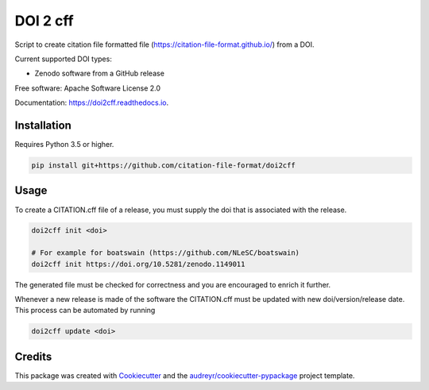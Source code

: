 =========
DOI 2 cff
=========


.. image:: https://travis-ci.org/citation-file-format/doi2cff.svg?branch=master
    :target: https://travis-ci.org/citation-file-format/doi2cff
    
.. image:: https://readthedocs.org/projects/doi2cff/badge/?version=latest
        :target: https://doi2cff.readthedocs.io/en/latest/?badge=latest
        :alt: Documentation Status

.. image:: https://sonarcloud.io/api/project_badges/measure?project=doi2cff&metric=alert_status
       :target: https://sonarcloud.io/dashboard?id=doi2cff
       :alt: SonarCloud quality gate

.. image:: https://sonarcloud.io/api/project_badges/measure?project=doi2cff&metric=coverage
       :target: https://sonarcloud.io/api/project_badges/measure?project=doi2cff&metric=coverage
       :alt: SonarCloud coverage

.. image:: https://zenodo.org/badge/DOI/10.5281/zenodo.1206048.svg
   :target: https://doi.org/10.5281/zenodo.1206048

Script to create citation file formatted file (https://citation-file-format.github.io/) from a DOI.

Current supported DOI types:

* Zenodo software from a GitHub release

Free software: Apache Software License 2.0

Documentation: https://doi2cff.readthedocs.io.

Installation
------------

Requires Python 3.5 or higher.

.. code-block:: bash

    pip install git+https://github.com/citation-file-format/doi2cff

Usage
-----

To create a CITATION.cff file of a release, you must supply the doi that is associated with the release.

.. code-block:: bash

   doi2cff init <doi>

   # For example for boatswain (https://github.com/NLeSC/boatswain)
   doi2cff init https://doi.org/10.5281/zenodo.1149011

The generated file must be checked for correctness and you are encouraged to enrich it further.

Whenever a new release is made of the software the CITATION.cff must be updated with new doi/version/release date.
This process can be automated by running

.. code-block:: bash

    doi2cff update <doi>

Credits
-------

This package was created with Cookiecutter_ and the `audreyr/cookiecutter-pypackage`_ project template.

.. _Cookiecutter: https://github.com/audreyr/cookiecutter
.. _`audreyr/cookiecutter-pypackage`: https://github.com/audreyr/cookiecutter-pypackage
